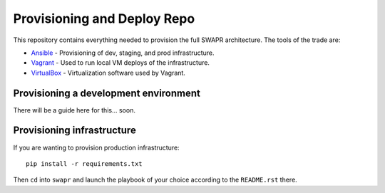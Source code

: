 Provisioning and Deploy Repo
============================

This repository contains everything needed to provision the
full SWAPR architecture. The tools of the trade are:

* `Ansible`_ - Provisioning of dev, staging, and prod infrastructure.
* `Vagrant`_ - Used to run local VM deploys of the infrastructure.
* `VirtualBox`_ - Virtualization software used by Vagrant.

Provisioning a development environment
--------------------------------------

There will be a guide here for this... soon.

Provisioning infrastructure
---------------------------

If you are wanting to provision production infrastructure::

    pip install -r requirements.txt

Then ``cd`` into ``swapr`` and launch the playbook of your choice
according to the ``README.rst`` there.

.. _Ansible: http://www.ansibleworks.com/
.. _Vagrant: http://www.vagrantup.com/
.. _VirtualBox: https://www.virtualbox.org/
